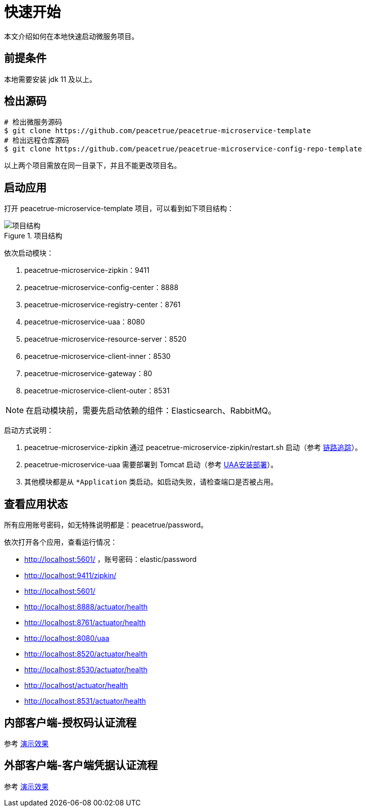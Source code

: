 = 快速开始

本文介绍如何在本地快速启动微服务项目。

== 前提条件

本地需要安装 jdk 11 及以上。

== 检出源码

[source%nowrap,shell]
----
# 检出微服务源码
$ git clone https://github.com/peacetrue/peacetrue-microservice-template
# 检出远程仓库源码
$ git clone https://github.com/peacetrue/peacetrue-microservice-config-repo-template
----

以上两个项目需放在同一目录下，并且不能更改项目名。

== 启动应用

打开 peacetrue-microservice-template 项目，可以看到如下项目结构：

.项目结构
image::快速开始/项目结构.png[]

依次启动模块：

. peacetrue-microservice-zipkin：9411
. peacetrue-microservice-config-center：8888
. peacetrue-microservice-registry-center：8761
. peacetrue-microservice-uaa：8080
. peacetrue-microservice-resource-server：8520
. peacetrue-microservice-client-inner：8530
. peacetrue-microservice-gateway：80
. peacetrue-microservice-client-outer：8531

NOTE: 在启动模块前，需要先启动依赖的组件：Elasticsearch、RabbitMQ。

启动方式说明：

. peacetrue-microservice-zipkin 通过 peacetrue-microservice-zipkin/restart.sh 启动（参考 xref:链路追踪.adoc[链路追踪]）。
. peacetrue-microservice-uaa 需要部署到 Tomcat 启动（参考 xref:UAA安装部署.adoc[UAA安装部署]）。
. 其他模块都是从 `*Application` 类启动。如启动失败，请检查端口是否被占用。

== 查看应用状态

所有应用账号密码，如无特殊说明都是：peacetrue/password。

依次打开各个应用，查看运行情况：

* http://localhost:5601/ ，账号密码：elastic/password
* http://localhost:9411/zipkin/
* http://localhost:5601/
* http://localhost:8888/actuator/health
* http://localhost:8761/actuator/health
* http://localhost:8080/uaa
* http://localhost:8520/actuator/health
* http://localhost:8530/actuator/health
* http://localhost/actuator/health
* http://localhost:8531/actuator/health

== 内部客户端-授权码认证流程

参考 xref:演示效果.adoc#client-inner[演示效果]

== 外部客户端-客户端凭据认证流程

参考 xref:演示效果.adoc#client-outer[演示效果]
